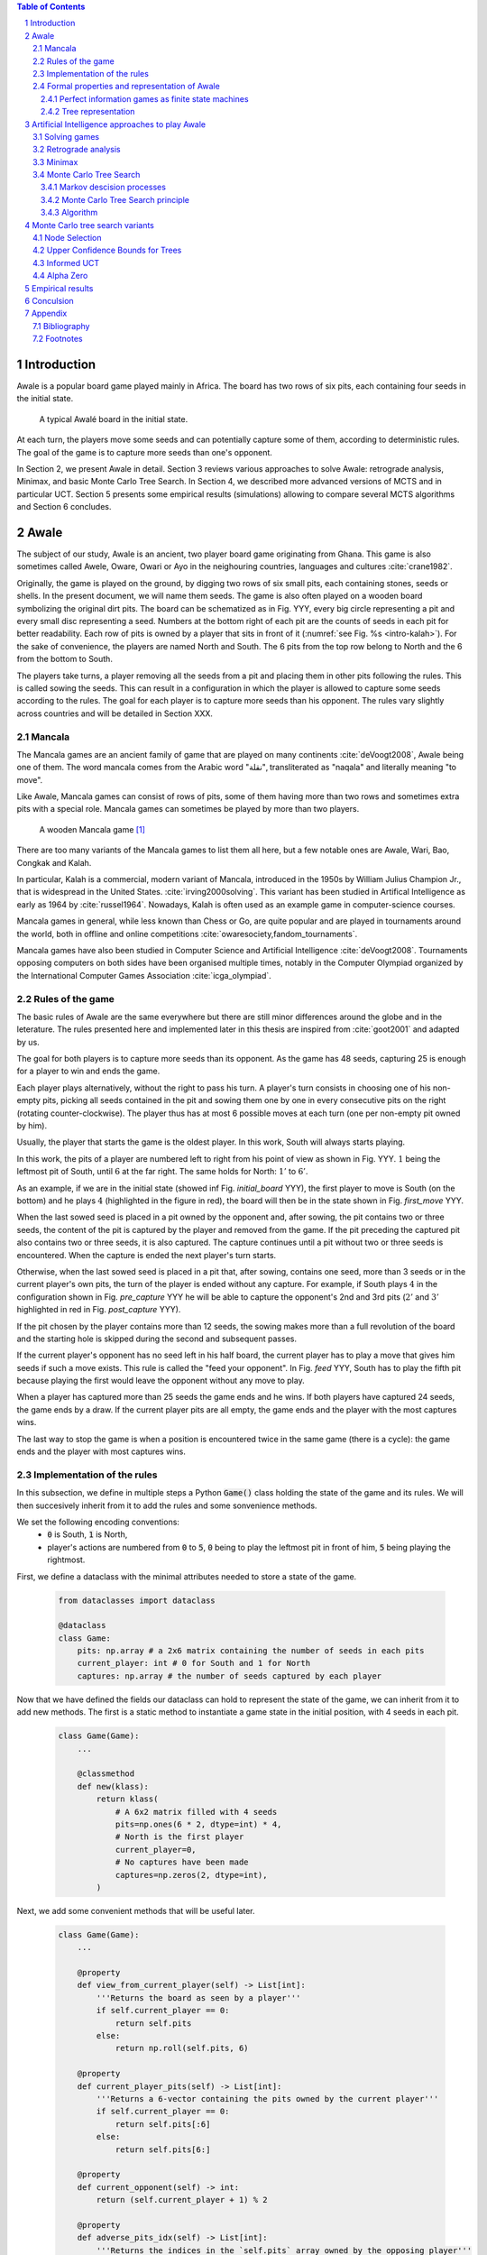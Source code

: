   
.. contents:: Table of Contents
   :depth: 3

.. sectnum::




  
============
Introduction
============

Awale is a popular board game played mainly in Africa. The board has two rows of six pits, each containing four seeds in the initial state.


.. figure:: /_static/awale.jpg

   A typical Awalé board in the initial state.
	
At each turn, the players move some seeds and can potentially capture some of them, according to deterministic rules. The goal of the game is to capture more seeds than one's opponent. 

.. todo:: Texte expliquant ce que je vais faire dans mon memoire et pourquoi c'est interessant, pourquoi c'est nouveau

In Section 2, we present Awale in detail.
Section 3 reviews various approaches to solve Awale: retrograde analysis, Minimax, and basic Monte Carlo Tree Search.
In Section 4, we described more advanced versions of MCTS and in particular UCT.
Section 5 presents some empirical results (simulations) allowing to compare several MCTS algorithms and Section 6 concludes.




  
=====
Awale
=====

The subject of our study, Awale is an ancient, two player board game originating from Ghana.
This game is also sometimes called Awele, Oware, Owari or Ayo in the neighouring countries, languages and cultures :cite:`crane1982`.

Originally, the game is played on the ground, by digging two rows of six small pits, each containing
stones, seeds or shells. In the present document, we will name them seeds. The game is also often played on a wooden board symbolizing the original dirt pits.
The board can be schematized as in Fig. YYY, every big circle representing a pit and every small disc representing a seed.
Numbers at the bottom right of each pit are the counts of seeds in each pit for better readability.
Each row of pits is owned by a player that sits in front of it (:numref:`see Fig. %s <intro-kalah>`).
For the sake of convenience, the players are named North and South.   
The 6 pits from the top row belong to North and the 6 from the bottom to South.

The players take turns, a player removing all the seeds from a pit and placing them in other pits following the rules. This is called sowing the seeds. This can result in a configuration in which the player is allowed to capture some seeds according to the rules.
The goal for each player is to capture more seeds than his opponent.
The rules vary slightly across countries and will be detailed in Section XXX.







  









.. raw:: html
    :file: index_files/index_4_0.svg








  
Mancala
-------

The Mancala games are an ancient family of game that are played on many continents :cite:`deVoogt2008`, Awale being one of them.
The word mancala comes from the Arabic word "نقلة", transliterated as "naqala" and literally meaning "to move". 

Like Awale, Mancala games can consist of rows of pits, some of them having more than two rows and sometimes extra pits with a special role. Mancala games can sometimes be played by more than two players.

.. _intro-kalah:

.. figure:: _static/intro-kalah.jpg

  A wooden Mancala game [#source_kalah]_

There are too many variants of the Mancala games to list them all here, but a
few notable ones are Awale, Wari, Bao, Congkak and Kalah.

In particular, Kalah is a commercial, modern variant of Mancala, introduced in the 1950s by William Julius Champion Jr., that is widespread in the United States. :cite:`irving2000solving`. This variant has been studied in Artifical Intelligence as early as 1964 by :cite:`russel1964`.
Nowadays, Kalah is often used as an example game in computer-science courses.

Mancala games in general, while less known than Chess or Go, are quite popular and
are played in tournaments around the world, both in offline and online competitions :cite:`owaresociety,fandom_tournaments`.

Mancala games have also been studied in Computer Science and Artificial Intelligence :cite:`deVoogt2008`. Tournaments opposing computers on both sides have been organised multiple times, notably in the Computer Olympiad organized by the International Computer Games Association :cite:`icga_olympiad`.





  
Rules of the game
-----------------

The basic rules of Awale are the same everywhere but there are still minor differences around the globe and in the leterature.
The rules presented here and implemented later in this thesis are inspired from :cite:`goot2001` and adapted by us.

The goal for both players is to capture more seeds than its opponent. As the
game has 48 seeds, capturing 25 is enough for a player to win and ends the game.

Each player plays alternatively, without the right to pass his turn. A
player's turn consists in choosing one of his non-empty pits, picking all seeds
contained in the pit and sowing them one by one in every consecutive pits on the right
(rotating counter-clockwise). The player thus has at most 6 possible moves at
each turn (one per non-empty pit owned by him).

Usually, the player that starts the game is the oldest player. In this work, South will always starts playing.

In this work, the pits of a player are numbered left to right from his point of view as shown in Fig. YYY. :math:`1` being the leftmost pit of South, until :math:`6` at the far right. The same holds for North: :math:`1'` to :math:`6'`.

.. todo:: Insert figure with the pit numbering

As an example, if we are in the initial state (showed inf Fig. `initial_board` YYY), the first player to move is South (on the bottom) and he plays :math:`4` (highlighted in the figure in red), the board will then be in the  state shown in Fig. `first_move` YYY.




  









.. raw:: html
    :file: index_files/index_7_0.svg








  
When the last sowed seed is placed in a pit owned by the opponent and, after sowing,
the pit contains two or three seeds, the content of the pit is captured by
the player and removed from the game. If the pit preceding the captured pit also
contains two or three seeds, it is also captured. The capture continues until a
pit without two or three seeds is encountered. When the capture is ended the
next player's turn starts.

Otherwise, when the last sowed seed is placed in a pit that, after sowing, contains one seed, more
than 3 seeds or in the current player's own pits, the turn of the player is ended without
any capture.
For example, if South plays :math:`4` in the configuration shown in Fig. `pre_capture` YYY he will
be able to capture the opponent's 2nd and 3rd pits (:math:`2'` and :math:`3'` highlighted in red in Fig. `post_capture` YYY).




  









.. raw:: html
    :file: index_files/index_9_0.svg








  









.. raw:: html
    :file: index_files/index_10_0.svg








  
If the pit chosen by the player contains more than 12 seeds, the sowing makes
more than a full revolution of the board and the starting hole is skipped during the second
and subsequent passes.

If the current player's opponent has no seed left in his half board, the
current player has to play a move that gives him seeds if such a move exists.
This rule is called the "feed your opponent".
In Fig. `feed` YYY, South has to play the fifth pit because playing the first would leave the opponent without any move to play.




  









.. raw:: html
    :file: index_files/index_12_0.svg








  
When a player has captured more than 25 seeds the game ends and he wins. If both
players have captured 24 seeds, the game ends by a draw. If the current player
pits are all empty, the game ends and the player with the most captures wins.

The last way to stop the game is when a position is encountered twice in the
same game (there is a cycle): the game ends and the player with most captures
wins.




  
Implementation of the rules
---------------------------

In this subsection, we define in multiple steps a Python :code:`Game()` class holding the state of the game and its rules. We will then succesively inherit from it to add the rules and some sonvenience methods.

We set the following encoding conventions:
 - :code:`0` is South, :code:`1` is North,
 - player's actions are numbered from :code:`0` to :code:`5`, :code:`0` being to play the leftmost pit in front of him, :code:`5` being playing the rightmost.

First, we define a dataclass with the minimal attributes needed to store a state of the game.







  


  .. code:: ipython3

    from dataclasses import dataclass
    
    @dataclass
    class Game:
        pits: np.array # a 2x6 matrix containing the number of seeds in each pits
        current_player: int # 0 for South and 1 for North
        captures: np.array # the number of seeds captured by each player






  
Now that we have defined the fields our dataclass can hold to represent the state of the game,
we can inherit from it to add new methods.
The first is a static method to instantiate a game state in the initial position, with 4 seeds in each pit.




  


  .. code:: ipython3

    class Game(Game):
        ...
        
        @classmethod
        def new(klass):
            return klass(
                # A 6x2 matrix filled with 4 seeds
                pits=np.ones(6 * 2, dtype=int) * 4,
                # North is the first player
                current_player=0,
                # No captures have been made
                captures=np.zeros(2, dtype=int),
            )






  
Next, we add some convenient methods that will be useful later.




  


  .. code:: ipython3

    class Game(Game):
        ...
    
        @property
        def view_from_current_player(self) -> List[int]:
            '''Returns the board as seen by a player'''
            if self.current_player == 0:
                return self.pits
            else:
                return np.roll(self.pits, 6)
        
        @property
        def current_player_pits(self) -> List[int]:
            '''Returns a 6-vector containing the pits owned by the current player'''
            if self.current_player == 0:
                return self.pits[:6]
            else:
                return self.pits[6:]
    
        @property
        def current_opponent(self) -> int:
            return (self.current_player + 1) % 2
        
        @property
        def adverse_pits_idx(self) -> List[int]:
            '''Returns the indices in the `self.pits` array owned by the opposing player'''
            if self.current_player == 1:
                return list(range(6))
            else:
                return list(range(6, 6 * 2))






  
Now that the base is set, we start implementing the rules,
some of them being deliberately excluded from this implementation:

-  Loops in the game state are not checked (this considerably speeds up the computations and we did not encounter a loop in our preliminary work);
-  The "feed your opponent" rule is removed; This makes the
   rules simpler and we expect it does not tremendously change the complexity of the game.




  


  .. code:: ipython3

    class Game(Game):
        ...
        
        @property
        def legal_actions(self) -> List[int]:
            '''Returns a list of indices for each legal action for the current player'''
            our_pits = self.current_player_pits
            # Return every pit of the player that contains some seeds
            return [x for x in range(6) if our_pits[x] != 0]
        
        @property
        def game_finished(self) -> bool:
            # Does the current player has an available move ?
            no_moves_left = np.sum(self.current_player_pits) == 0
            
            # Has one player cpatured more than half the total seeds ?
            HALF_SEEDS = 24 # (there are 2*6*4=48 seeds in total)
            enough_captures = self.captures[0] > HALF_SEEDS or self.captures[1] > HALF_SEEDS
            
            # Is it a draw ? Does both player have 24 seeds ?
            draw = self.captures[0] == HALF_SEEDS and self.captures[1] == HALF_SEEDS
            
            # If one of the above three are True, the game is finished
            return no_moves_left or enough_captures or draw
        
        @property
        def winner(self) -> Optional[int]:
            '''Returns the winner of the game or None if the game is not finished or in a draw'''
            if not self.game_finished:
                return None
            # The game is finished but both player have the same amount of seeds: it's a draw
            elif self.captures[0] == self.captures[1]:
                return None
            # Else, there is a winner: the player with the most seeds
            else:
                return 0 if self.captures[0] > self.captures[1] else 1






  
We can now define the :code:`Game.step(i)` method that is called for every step of the game.
It takes a single paramter, :code:`i`, and plays the i-th pit in the current sate.
This method returns the new state, the amount of seeds captured and a boolean informing whether the game is finished.




  


  .. code:: ipython3

    class Game(Game):
        ...
        
        def step(self, action: int) -> Tuple[Game, int, bool]:
            '''Plays the action given as parameter and returns:
                - a the new state as a new Game object,
                - the amount of captured stones in the transition
                - a bool indicating if the new state is the end of the game
            '''
            assert 0 <= action < 6, "Illegal action"
            
            # Translate the action index to a pit index
            target_pit = action if self.current_player == 0 else action - 6
            
            seeds = self.pits[target_pit]
            assert seeds != 0, "Illegal action: pit % is empty" % target_pit
            
            # Copy the attributes of `Game` so that the original
            # stays immutable
            pits = np.copy(self.pits)
            captures = np.copy(self.captures)
            
            # Empty the pit targeted by the player 
            pits[target_pit] = 0
            
            # Fill the next pits while there are still seeds
            pit_to_sow = target_pit
            while seeds > 0:
                pit_to_sow = (pit_to_sow + 1) % (6 * 2)
                # Do not fill the target pit ever
                if pit_to_sow != target_pit:
                    pits[pit_to_sow] += 1
                    seeds -= 1
    
            # Count the captures of the play
            round_captures = 0
            
            # If the last seed was in a adverse pit we can try to collect seeds
            if pit_to_sow in self.adverse_pits_idx:
                # If the pit contains 2 or 3 seeds, we capture them
                while pits[pit_to_sow] in (2, 3):
                    captures[self.current_player] += pits[pit_to_sow]
                    round_captures += pits[pit_to_sow]
                    pits[pit_to_sow] = 0
                    
                    # Select backwards the next pit to check
                    pit_to_sow = (pit_to_sow - 1) % (self.n_pits * 2)
            
            # Change the current player
            current_player = (self.current_player + 1) % 2
            
            # Create the new `Game` instance
            new_game = type(self)(
                pits,
                current_player,
                captures
            )
    
            return new_game, round_captures, new_game.game_finished







  
As the game rules are now implemented, we can add some methods to display the current state of the board to the user, either in textual mode or as an SVG file that can be displayed inline in this document.




  


  .. code:: ipython3

    class Game(Game):
        ...
        
        def show_state(self):
            '''Print a textual representation of the game to the stdandard output'''
            if self.game_finished:
                print("Game finished")
            print("Current player: {} - Score: {}/{}\n{}".format(
                self.current_player,
                self.captures[self.current_player],
                self.captures[(self.current_player + 1) % 2],
                "-" * 6 * 3
            ))
            
            pits = []
            for seeds in self.view_from_current_player:
                pits.append("{:3}".format(seeds))
            
            print("".join(reversed(pits[6:])))
            print("".join(pits[:6]))
        
        def _repr_svg_(self):
            '''Return a SVG file representing the current state to be displayed in a notebook'''
            board = np.array([
                list(reversed(self.pits[6:])),
                self.pits[:6]
            ])
            return board_to_svg(board, True)






  
To show a minimal example of the implementation, we can now play a move and have its results displayed here.




  


  .. code:: ipython3

    g = Game.new() # Create a new game
    g, captures, done = g.step(4) # play the 5th pit (our implementation starts at 0)
    g # Display the resulting board inline








.. raw:: html
    :file: index_files/index_28_0.svg








  
Formal properties and representation of Awale
---------------------------------------------

Now that we know the rules, we can see that Awale

* is sequential: the opponents play one after the other;
* hold no secret information: each player has the same information about
  the game;
* do not rely on randomness: the state of the game depends only on the actions
  taken sequentially by each player and an action has a deterministic result.

This type of game is called a sequential perfect information game
:cite:`osborne1994course`.

We can also see that the game is a two player zero-sum game.


Convergence.
We consider a game to be convergent when the size of the state space decreases as the game progresses. If the size of the state space increases, the game is said to be divergent.
In some games games like Chess, Checkers and Awari the players may capture pieces in the course of the game and may never add them back these are called convergent games :cite:`vandenherik2002`.
On the contrary, in some others the number of pieces on the board increases over time as a player’s move consists of putting a piece on the board. Examples of these games are Tic-Tac-Toe, Connect Four and Go. Those are divergent.


Other games in this category are for example Chess, Go, Checkers or even
Tic-tac-toe and Connect Four. Sequential perfect information games are particularly interesting
in computer science and artificial intelligence as they are easy to simulate.




  
Perfect information games as finite state machines
~~~~~~~~~~~~~~~~~~~~~~~~~~~~~~~~~~~~~~~~~~~~~~~~~~

When viewed from an external point of view, these types of games can be
modelized as finite states machines with boards being states (the initial board
is the initial state), each player's action being a transition and wins and draws
being terminal states.

It might be tempting to try to enumerate every possible play of those games by
starting a game and recursively trying each legal action until the end of the game
to find the best move for each state.

Unfortunately, most of the time, this is not a feasible approach due to the size
of the state space. As an example, Romein et al. claims that Awale has
889,063,398,406 legal positions :cite:`romein2003solving` and the exact number
(:math:`\approx 2.08 \times 10^{170}`) of legal positions in Go (another popular perfect information game)
is so big that it has only recently been determined :cite:`tromp2016`. Such state space are too
big to be quickly enumerated.




  
Tree representation
~~~~~~~~~~~~~~~~~~~

A [combinatorial game XXX] like Awale can be represented as a tree in a straightforward way where every node is a state of the game.
The root of the tree represents the initial state.
If in a state :math:`s` the current player plays action :math:`i` resulting in state :math:`s'` then :math:`s'` will be the i-th child of the node representing :math:`s`.

This results in the following properties:
    - As the current player at the root node is South and that players alternate after each turn,
      the tree containsalternating layers of current players:
      the current player for nodes with an even depth is South and for odd depths is North;
    - The leaf nodes of the tree correspond to final states;
    - The path from the root to a leaf thus represents an instance of a full game.
   
.. todo:: Insert a figure of an tree here


We can now define the branching factor: the maximum number of children of a node in the game.
In Awale the player can choose to sow his seeds from one of his non-empty pits.
As the player has 6 pits, the branching factor is 6.

We now implement this tree representation in Python by inheriting from :code:`Game()` class previously defined so that a state can hold references to its parent and children.




  


  .. code:: ipython3

    from typing import Optional, List
    from dataclasses import field
    
    @dataclass
    class TreeGame(Game):
        # Hold an optional reference to the parent state
        parent: Optional[Game] = None
        # Hold a list of 6 optional references to the children
        children: List[Optional[Game]] = field(default_factory=lambda: [None] * 6)






  
Next, we overload the ``Game.step(i)`` method so that we do not compute twice state if it was already in the tree. If a new node was generated, we keep a reference to the parent when we create a new child.




  


  .. code:: ipython3

    class TreeGame(TreeGame):
        ...
        
        def step(self, action):
            # If we already did compute the children node, just return it
            if self.children[action] is not None:
                new_game = self.children[action]
                captures = new_game.captures[self.current_player] - self.captures[self.current_player]
                return new_game, captures, new_game.game_finished
            # If not, call the original `step()` method and keep references in both directions
            else:
                new_game, captures, finished = super().step(action)
                new_game.parent = self
                self.children[action] = new_game
                return new_game, captures, finished






  


  .. code:: ipython3

    class TreeGame(TreeGame):
        ...
    
        @property
        def successors(self):
            children = [x for x in self.children if x is not None]
            successors = children + list(itertools.chain(*[x.successors for x in children]))
            return successors
        
        @property
        def unvisited_actions(self):
            return [i for i, x in enumerate(self.children) if x is None]
    
        @property
        def legal_unvisited_actions(self):
            return list(set(self.unvisited_actions).intersection(set(self.legal_actions)))
        
        @property
        def expanded_children(self):
            return [x for x in self.children if x is not None]
        
        @property
        def is_fully_expanded(self):
            legal_actions = set(self.legal_actions)
            unvisited_actions = set(self.unvisited_actions)
            return len(legal_actions.intersection(unvisited_actions)) == 0
        
        @property
        def is_leaf_game(self):
            return self.children == [None] * 6
        
        @property
        def depth(self):
            if self.parent is None:
                return 0
            return 1 + self.parent.depth






  
================================================
Artificial Intelligence approaches to play Awale
================================================

Many algorithms have been proposed and studied to play [sequential perfect information XXX] games.
A few examples detailed here are retrograde analysis, Minimax, :math:`\alpha-\beta` pruning,
Monte Carlo tree search (MCTS) and the new approch from Deepmind: Alpha Zero :cite:`AlphaGoZero`.

We will quickly present those and then focus on MCTS and its variants as they are computationaly feasible and do not require expert knowledge about the given game to make reasonable decisions.

Solving games
-------------

**Theorem** :cite:`neumann1928` In every two-player game (with perfect information) in which the set of outcomes is :math:`0 = \{I \, wins, II \, wins, Draw\}`, one and only one of the following three alternatives holds:
 1. Player :math:`I` has a winning strategy
 2. Player :math:`II` has a winning strategy
 3. Each of the two players has a strategy guaranteeing at least a draw.
 
Solve a position.

A game where all positions are solved is a solved game

Define:
 - agent policy
 
As stated in Section XXX, the branching factor of Awale is 6. This is very small compared to the branching factor of 19 for the game of Go and makes Awale much easier to explore and play.

If we build the complete tree, we compute every possible state in the game and every
leaf of the tree is a final state (end of a game). As said, previously, computing the complete tree is not
ideal for Awale (it has :math:`\approx 8 \times 10^{11}` nodes) and
computationally impossible for games with a high branching factor (unless very shallow).



A strongly solved game is defined by Allis :cite:`Allis94searchingfor` as:

    For all legal positions, a strategy has been determined to
    obtain the game-theoretic value of the position, for both players, under
    reasonable resources.

A solved game is, of course, much less interesting to study than an
unsolved one as we could just create an agent that has the knowledge of each
game-theoretic position values and can thus perfectly play.

(:math:`m,n`)-Kalah is a game in the Mancala family with :math:`m` pits per
side and :math:`n` seeds in each pit plus two extra pits with a special role.
It has been solved in 2000 for :math:`m \leq 6`  and :math:`n
\leq 6` except (:math:`6,6`) by :cite:`irving2000solving` and in
2011 for :math:`n = 6, m=6` by :cite:`kalah66`.



The above-mentioned results for Kalah and Awale both use an almost brute-force
method to solve the game and use a database of all possible states. The database
used by :cite:`romein2003solving` has 204 billion entries and weighs 178GiB.
Such a huge database is of course not practical and  we thus think  there is still room for
improvement if we can create an agent with a policy that does not need a
exhaustive database, even if the agent is not capable of a perfect play.



Retrograde analysis
-------------------


For both divergent and convergent games search algorithms can prove the game result for positions near
the end of a game. However, for divergent games the number of endgame
positions is so big that enumerating all of them is computationally impossible (except for trivial
games like Tic-Tac-Toe). However, for convergent games, the number of positions
near the end of the game is small. Usually small enough to traverse them all, and collect
their game values in a database, a so called endgame database.

Retrograde Analysis computes endgame databases by going backward from values of final
positions towards the initial position :cite:`goot2001`.
First, Retrograde Analysis identifies all final positions in which the game value is known.
By making reverse moves from these final positions the game value of some non-final positions can be deduced. And by making reverse moves from these newly proven non-final positions, the game value of other non-final positions can be deduced. This can continue either by running of available memory or by having enumerated all the legal positions in the game.

Ströhlein was the first researcher who came up with the idea to create endgame databases and applied his idea to chess :cite:`endgame1970`.
The first endgame database for Awale was created by :cite:`allis1995` and was followed by many others, while the quest was ended by :cite:`romein2003solving` publishing a database for all legal positions.

Their claim from :cite:`romein2003solving` has since been challenged by Víktor Bautista i Roca in a paper published in XXX.
Bautista i Roca claims that several end states in the database are incorrect and that the proof is thus invalid.
As both the database made by Romein and the paper by Bautista i Roca are not anymore available
publicly, we cannot know who is right.

Furthermore, Ramein makes in his paper an assumption without proof that 

    Although captured stones
    contribute to a position's final outcome, the best
    move from a position does not depend on them.

We do not provide a proof that this assumption is false, but it seems incorrect to us and think it would deserve a more formal explanation. Indeed, we can think of a mind experiment where XXX

.. todo:: Formal proof for Romein 


Minimax
-------


Monte Carlo Tree Search
-----------------------

In this subsection, we define Markov Decision Processes (MDP) and modelize Awale with this framework. We then describe and detail Monte Carlo Tree Search, a policy-optimization algorithm for finite-horizon, finite-size MDPs based on random episode sampling structured by a decision tree. 

Markov descision processes
~~~~~~~~~~~~~~~~~~~~~~~~~~

A Markov Decision Process is a stochastic model for reward-incentivized, memoryless, sequential decision-making.
An MDP models a scenario in which an agent iteratively observes the
current state, selects an action, observes a consequential probabilistic state transition, and receives a reward
according to the outcome.
Importantly, the agent decides each action based on the current state alone and not the full history of past states, providing a Markov independence property :cite:`markov1954`.

Mathematically, an MDP consists of the following components:
 - a state space, :math:`X` ;
 - an action space, :math:`A`;
 - a transition probability function, :math:`P : X × A × X \rightarrow [0, 1]`; and
 - a reward function, :math:`R : X × A \rightarrow [0, 1]`.

If all transitions from a state have zero probability, the state is called a terminal state. By analyst, states that are not terminal are called nonterminal.


We can model a game of Awale from the point of view of South as a MDP like this:
 - :math:`X` is the set of game state where South is the current player;
 - :math:`A` is :math:`[1;6]`, South playing one of the 6 pits;
 - :math:`R` is :math:`0` for every nonterminal state, :math:`1` when South wins, :math:`-1` when he loses and :math:`0` for a draw.

:math:`P` is :math:`0` for every state if the game is finished. Otherwise, :math:`P` is determined by the policy of North: XXX

The same can be done for the point of view of North.

.. TODO:: Vu qu'on a un MDP, on serait tenté du'iliser le framework classique de Q learning
        mais vu la taille de l'espace, on ne peut pas -> MCTS résoud bien ça
      
        

Monte Carlo Tree Search principle
~~~~~~~~~~~~~~~



To overcome this computational problem, the MCTS method constructs only a part
of the tree by sampling and tries to estimate the chance of winning based on
this information.

Algorithm
~~~~~~~~

.. figure:: _static/mcts-algorithm.png

   The 4 steps of MCTS :cite:`chaslot2008monte`


The (partial) tree is constructed as follows:

* Selection: starting at the root node, recursively choose a child until
  a leaf :math:`L` is reached
* Expansion: if :math:`L` is not a terminal node\footnote{As the tree is
  not complete, a leaf could be a node that is missing its children, not
  necessarily a terminal state}, create a child :math:`C`
* Simulation: run a playout from :math:`C` until a terminal node :math:`T` is
  reached (play a full game)
* Backpropagation: update the counters described below of each ancestor
  of :math:`T`.


Each node holds 3 counters : (:math:`W_S`), the number of simulations using this node ended that
with a win for South;  and North (:math:`W_N`). From this
counters, a probability of North winning conditional on a given action can be computed
immediately: :math:`\frac{W_N}{N}`.

This sampling can be ran as many times as allowed (most of the
time, the agent is time constrained). One can also stop the sampling earlier if

each time refining the probability of
winning when choosing a child of the root node. When we are done sampling, the
agent chooses the child with the highest probability of winning and plays the
corresponding action in the game.

the total number of times a node has been played during a
sampling iteration (:math:`N`)




  


  .. code:: ipython3

    @dataclass
    class TreeStatsGame(TreeGame):
        wins: np.array = field(default_factory=np.zeros(2, dtype=int))
        n_playouts: int = 0
        
        
        def update_stats(self, winner):
            assert winner in [0, 1]
            self.wins[winner] += 1
            self.n_playouts += 1
            if self.parent:
                self.parent.update_stats(winner)






  
================================
Monte Carlo tree search variants
================================

Node Selection
--------------

In step 1 and 3 of the algorithm, we have to choose nodes.
There are multiples ways to choose those.

In the original MCTS we take a child at random each time.
This is easy to implement but it is not effective as it explores every part of the tree even if a part has no chance of leading to a win for the player.




  
Upper Confidence Bounds for Trees
---------------------------------

A better method would be asymmetric and explore more often the interesting parts of the
tree. Kocsis and Szepervari :cite:`kocsis2006bandit` defined Upper Confidence
Bounds for Trees (UCT), a method mixing vanilla MCTS and Upper Confidence Bounds
(UCB).

Indeed, in step 1, selecting the node during the tree descent that maximizes the
probability of winning is analogous to the multi-armed bandit problem in which a
player has to choose the slot machine that maximizes the estimated reward.

The UCB is 

.. math::

    \frac{W_1}{N} + c \times \sqrt{\frac{ln N'}{N}},

where :math:`N'` is the number of times the
parent node has been visited and :math:`c` is a parameter that can be tuned to balance exploitation of known wins and exploration of
less visited nodes. Kocsis et al. has shown that :math:`\frac{\sqrt{2}}{2}`
:cite:`kocsis2006bandit` is a good value when rewards are in :math:`[0, 1]`.

In step 3, the playouts are played at random as it is the first time these nodes
are seen and we do not have a generic evaluation function do direct the playout
towards 'better' states.




  
Informed UCT
------------

Citation:

> Surprisingly,
> increasing the bias in the random play-outs can
> occasionally weaken the strength of a program using the
> UCT algorithm even when the bias is correlated with Go
> playing strength. One instance of this was reported by Gelly
> and Silver [#GS07]_, and our group observed a drop in strength
> when the random play-outs were encouraged to form patterns
> commonly occurring in computer Go games [#Fly08]_.




  
Alpha Zero
----------

To replace the random play in step 3, D. Silver et al. propose
:cite:`AlphaGoZero` to use a neural network to estimate the value of a
game state without having to play it. This can greatly enhances the performance
of the algorithm as much less playouts are required.




  
=================
Empirical results
=================




  
==========
Conculsion
==========




  
========
Appendix
========

Bibliography
------------

.. bibliography:: refs.bib
   :style: custom




  
Footnotes
---------

.. [#source_kalah] Picture by Adam Cohn under Creative Commonds license https://www.flickr.com/photos/adamcohn/3076571304/

.. [#Fly08] Jennifer Flynn. Independent study quarterly reports.
 http://users.soe.ucsc.edu/~charlie/projects/SlugGo/, 2008
 
.. [#GS07] Sylvain Gelly and David Silver. Combining online and offline
 knowledge in uct. In ICML ’07: Proceedings of the 24th
 Internatinoal Conference on Machine Learning, pages 273–280.
 ACM, 2007.




  
..
.. Although captured stones
.. contribute to a position’s final outcome, the best
.. move from a position does not depend on them.
.. We therefore consider the distribution of only
.. uncaptured stones [romein2003] -> false : need proof


